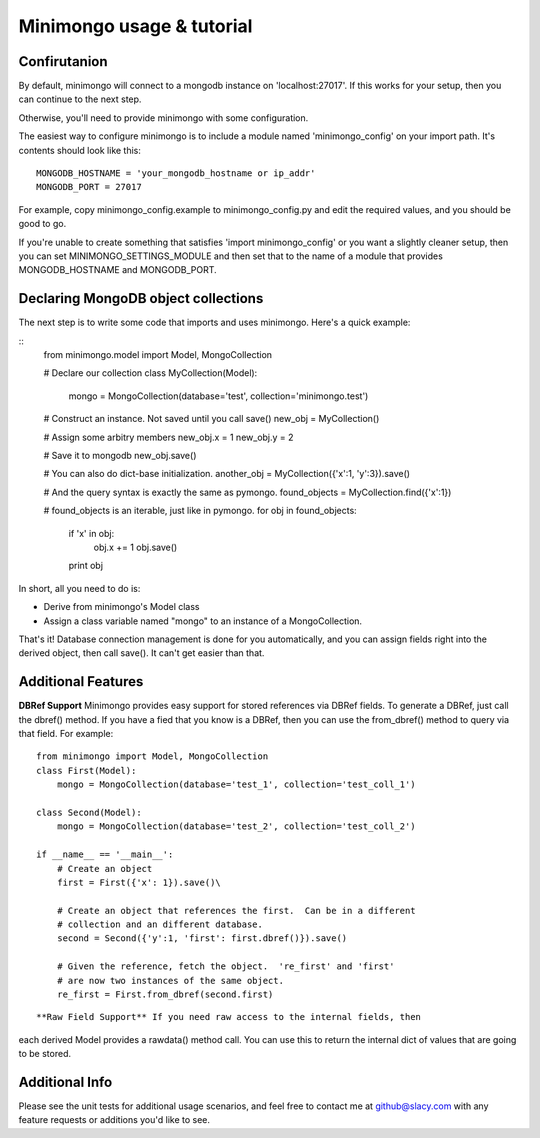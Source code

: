 Minimongo usage & tutorial
==========================

Confirutanion
-------------

By default, minimongo will connect to a mongodb instance on
'localhost:27017'.  If this works for your setup, then you can continue to
the next step.

Otherwise, you'll need to provide minimongo with some configuration.

The easiest way to configure minimongo is to include a module named
'minimongo_config' on your import path.  It's contents should look like
this:
::
    MONGODB_HOSTNAME = 'your_mongodb_hostname or ip_addr'
    MONGODB_PORT = 27017
::

For example, copy minimongo_config.example to minimongo_config.py and edit
the required values, and you should be good to go.

If you're unable to create something that satisfies 'import
minimongo_config' or you want a slightly cleaner setup, then you can set
MINIMONGO_SETTINGS_MODULE and then set that to the name of a module that
provides MONGODB_HOSTNAME and MONGODB_PORT.

Declaring MongoDB object collections
------------------------------------

The next step is to write some code that imports and uses minimongo.  Here's
a quick example:

::
    from minimongo.model import Model, MongoCollection

    # Declare our collection
    class MyCollection(Model):
        mongo = MongoCollection(database='test', collection='minimongo.test')

    # Construct an instance.  Not saved until you call save()
    new_obj = MyCollection()

    # Assign some arbitry members
    new_obj.x = 1
    new_obj.y = 2

    # Save it to mongodb
    new_obj.save()

    # You can also do dict-base initialization.
    another_obj = MyCollection({'x':1, 'y':3}).save()

    # And the query syntax is exactly the same as pymongo.
    found_objects = MyCollection.find({'x':1})

    # found_objects is an iterable, just like in pymongo.
    for obj in found_objects:
        if 'x' in obj:
          obj.x += 1
          obj.save()
        print obj
::

In short, all you need to do is:

* Derive from minimongo's Model class
* Assign a class variable named "mongo" to an instance of a MongoCollection.

That's it!  Database connection management is done for you automatically,
and you can assign fields right into the derived object, then call save().
It can't get easier than that.

Additional Features
-------------------

**DBRef Support** Minimongo provides easy support for stored references via DBRef fields.  To generate a DBRef, just call the dbref() method.  If you have a fied that you know is a DBRef, then you can use the from_dbref() method to query via that field.  For example:
::
    from minimongo import Model, MongoCollection
    class First(Model):
        mongo = MongoCollection(database='test_1', collection='test_coll_1')

    class Second(Model):
        mongo = MongoCollection(database='test_2', collection='test_coll_2')

    if __name__ == '__main__':
        # Create an object
        first = First({'x': 1}).save()\

        # Create an object that references the first.  Can be in a different
        # collection and an different database.
        second = Second({'y':1, 'first': first.dbref()}).save()

        # Given the reference, fetch the object.  're_first' and 'first'
        # are now two instances of the same object.
        re_first = First.from_dbref(second.first)
::

**Raw Field Support** If you need raw access to the internal fields, then
each derived Model provides a rawdata() method call.  You can use this to
return the internal dict of values that are going to be stored.

Additional Info
---------------

Please see the unit tests for additional usage scenarios, and feel free to
contact me at github@slacy.com with any feature requests or additions you'd
like to see.

